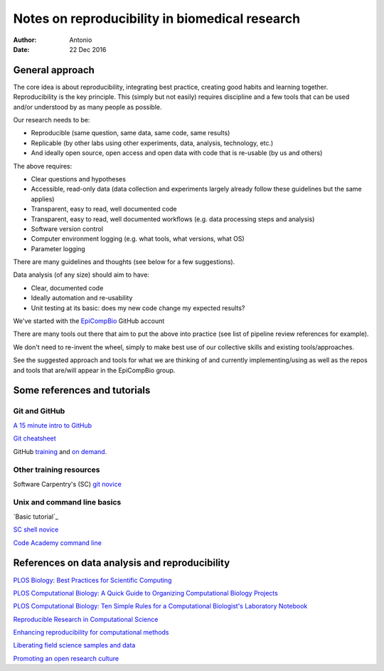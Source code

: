 ###############################################
Notes on reproducibility in biomedical research
###############################################

:Author: Antonio
:Date: 22 Dec 2016



General approach
################

The core idea is about reproducibility, integrating best practice, creating good habits and learning together. Reproducibility is the key principle. This (simply but not easily) requires discipline and a few tools that can be used and/or understood by as many people as possible.

Our research needs to be:

+ Reproducible (same question, same data, same code, same results)
+ Replicable (by other labs using other experiments, data, analysis, technology, etc.)
+ And ideally open source, open access and open data with code that is re-usable (by us and others)

The above requires:

+ Clear questions and hypotheses
+ Accessible, read-only data (data collection and experiments largely already follow these guidelines but the same applies)
+ Transparent, easy to read, well documented code
+ Transparent, easy to read, well documented workflows (e.g. data processing steps and analysis)
+ Software version control
+ Computer environment logging (e.g. what tools, what versions, what OS)
+ Parameter logging

There are many guidelines and thoughts (see below for a few suggestions).

Data analysis (of any size) should aim to have:

+ Clear, documented code
+ Ideally automation and re-usability
+ Unit testing at its basic: does my new code change my expected results?

We've started with the EpiCompBio_ GitHub account

.. _EpiCompBio: https://github.com/EpiCompBio/

There are many tools out there that aim to put the above into practice (see list of pipeline review references for example).

We don't need to re-invent the wheel, simply to make best use of our collective skills and existing tools/approaches.

See the suggested approach and tools for what we are thinking of and currently implementing/using as well as the repos and tools that are/will appear in the EpiCompBio group.


Some references and tutorials
#############################

Git and GitHub
==============

`A 15 minute intro to GitHub`_

.. _`A 15 minute intro to GitHub`: https://try.github.io/levels/1/challenges/1

`Git cheatsheet`_

.. _`Git cheatsheet`: http://ndpsoftware.com/git-cheatsheet.html

GitHub training_ and `on demand`_.

.. _`on demand`: https://github.github.io/on-demand/

.. _training: https://services.github.com/training/



Other training resources
========================

Software Carpentry's (SC) `git novice`_

.. _`git novice`: http://swcarpentry.github.io/git-novice/



Unix and command line basics
============================

`Basic tutorial`_ 

.. _ `Basic tutorial`: http://www.ee.surrey.ac.uk/Teaching/Unix/index.html

`SC shell novice`_

.. _`SC shell novice`: http://swcarpentry.github.io/shell-novice/

`Code Academy command line`_

.. _`Code Academy command line`: https://www.codecademy.com/learn/learn-the-command-line


References on data analysis and reproducibility
###############################################

`PLOS Biology: Best Practices for Scientific Computing`_

.. _`PLOS Biology: Best Practices for Scientific Computing`: http://journals.plos.org/plosbiology/article?id=10.1371/journal.pbio.1001745

`PLOS Computational Biology: A Quick Guide to Organizing Computational Biology Projects`_

.. _`PLOS Computational Biology: A Quick Guide to Organizing Computational Biology Projects`: http://journals.plos.org/ploscompbiol/article?id=10.1371/journal.pcbi.1000424

`PLOS Computational Biology: Ten Simple Rules for a Computational Biologist's Laboratory Notebook`_

.. _`PLOS Computational Biology: Ten Simple Rules for a Computational Biologist's Laboratory Notebook`: http://journals.plos.org/ploscompbiol/article?id=10.1371/journal.pcbi.1004385

`Reproducible Research in Computational Science`_

.. _`Reproducible Research in Computational Science`: http://science.sciencemag.org/content/334/6060/1226

`Enhancing reproducibility for computational methods`_

.. _`Enhancing reproducibility for computational methods`: http://science.sciencemag.org/content/354/6317/1240.full

`Liberating field science samples and data`_

.. _`Liberating field science samples and data`: http://science.sciencemag.org/content/351/6277/1024.full

`Promoting an open research culture`_

.. _`Promoting an open research culture`: http://science.sciencemag.org/content/348/6242/1422.full
